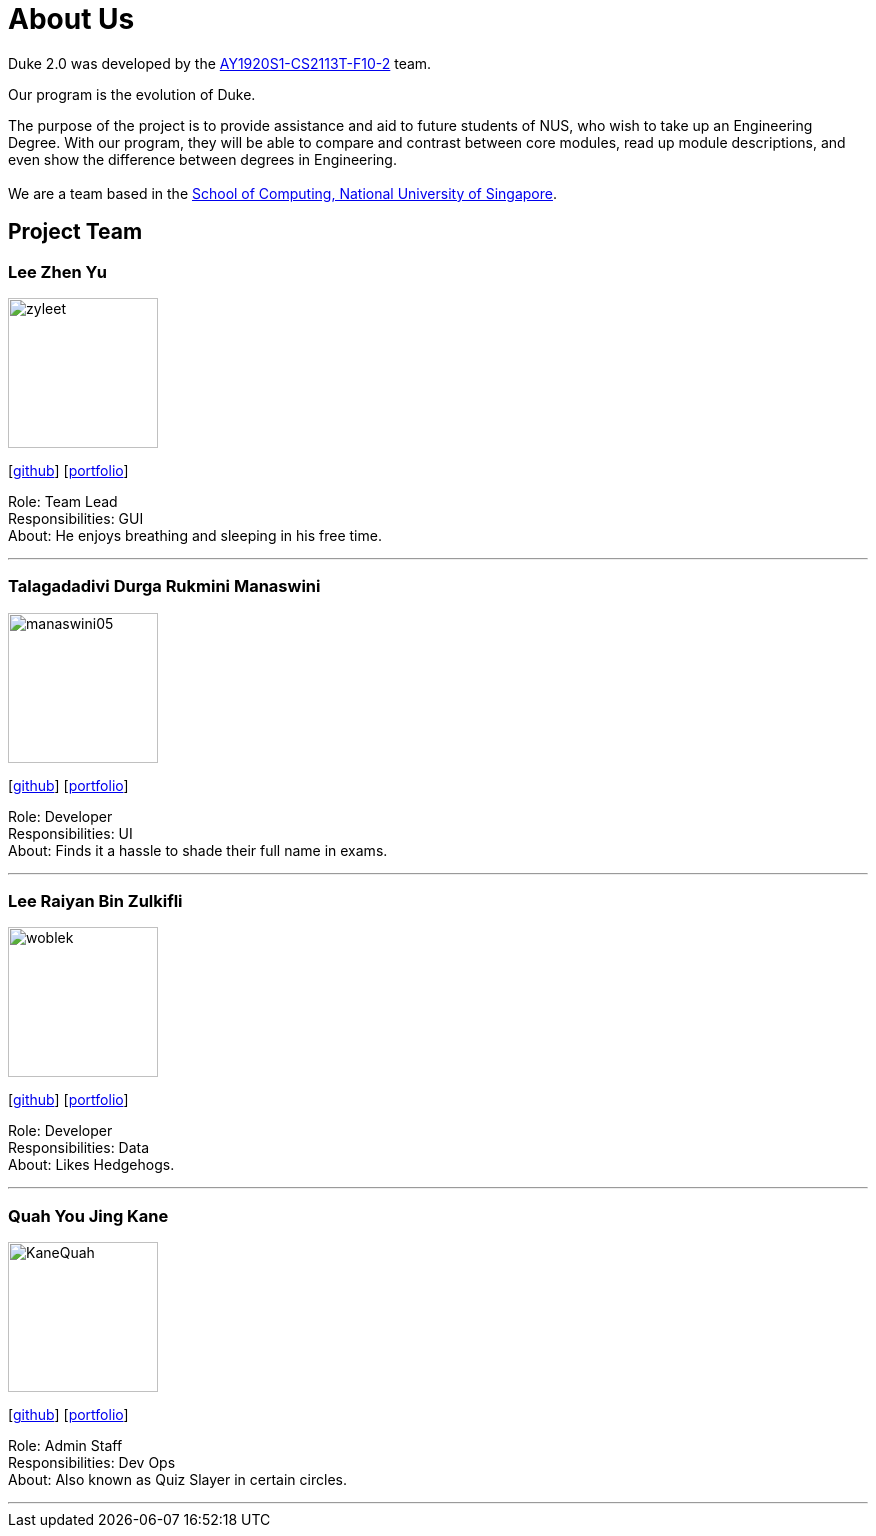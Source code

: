 = About Us
:site-section: AboutUs
:relfileprefix: team/
:imagesDir: images
:stylesDir: stylesheets

Duke 2.0 was developed by the https://github.com/AY1920S1-CS2113T-F10-2[AY1920S1-CS2113T-F10-2] team. +

Our program is the evolution of Duke. +

The purpose of the project is to provide assistance and aid to future students of NUS, who wish to take up an Engineering Degree.
With our program, they will be able to compare and contrast between core modules, read up module descriptions, and even show the difference between degrees in Engineering. +
{empty} +
We are a team based in the http://www.comp.nus.edu.sg[School of Computing, National University of Singapore].

== Project Team

=== Lee Zhen Yu
image::zyleet.png[width="150", align="left"]
{empty}[https://github.com/zyleet[github]] [<<zyleet#, portfolio>>]

Role: Team Lead +
Responsibilities: GUI +
About: He enjoys breathing and sleeping in his free time. +

'''

=== Talagadadivi Durga Rukmini Manaswini
image::manaswini05.png[width="150", align="left"]
{empty}[https://github.com/manaswini05[github]] [<<manaswini05#, portfolio>>]

Role: Developer +
Responsibilities: UI +
About: Finds it a hassle to shade their full name in exams. +

'''

=== Lee Raiyan Bin Zulkifli
image::woblek.png[width="150", align="left"]
{empty}[https://github.com/woblek[github]] [<<woblek#, portfolio>>]

Role: Developer +
Responsibilities: Data +
About: Likes Hedgehogs. +

'''

=== Quah You Jing Kane
image::KaneQuah.png[width="150", align="left"]
{empty}[https://github.com/KaneQuah/[github]] [<<KaneQuah#, portfolio>>]

Role: Admin Staff +
Responsibilities: Dev Ops +
About: Also known as Quiz Slayer in certain circles. +

'''
